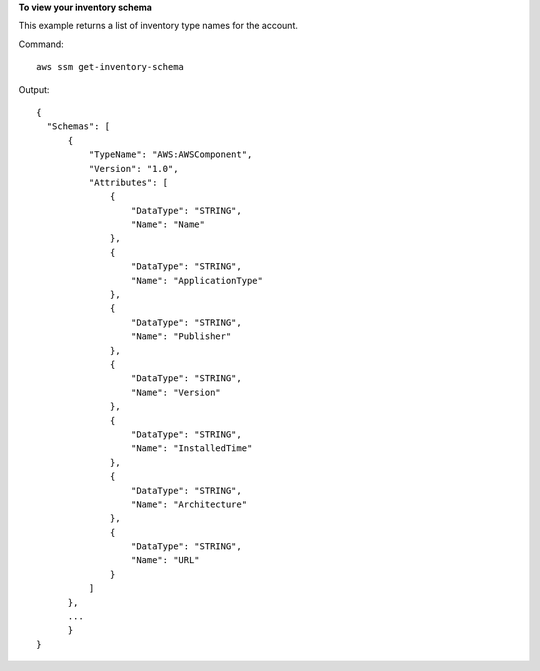 **To view your inventory schema**

This example returns a list of inventory type names for the account.

Command::

  aws ssm get-inventory-schema

Output::

  {
    "Schemas": [
        {
            "TypeName": "AWS:AWSComponent",
            "Version": "1.0",
            "Attributes": [
                {
                    "DataType": "STRING",
                    "Name": "Name"
                },
                {
                    "DataType": "STRING",
                    "Name": "ApplicationType"
                },
                {
                    "DataType": "STRING",
                    "Name": "Publisher"
                },
                {
                    "DataType": "STRING",
                    "Name": "Version"
                },
                {
                    "DataType": "STRING",
                    "Name": "InstalledTime"
                },
                {
                    "DataType": "STRING",
                    "Name": "Architecture"
                },
                {
                    "DataType": "STRING",
                    "Name": "URL"
                }
            ]
        },
        ...
	}
  }
